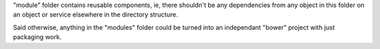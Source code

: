 "module" folder contains reusable components, ie, there shouldn't be any dependencies from any
object in this folder on an object or service elsewhere in the directory structure.

Said otherwise, anything in the "modules" folder could be turned into an independant "bower" project
with just packaging work.
